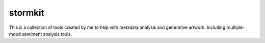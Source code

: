 ============
stormkit
============
This is a collection of tools created by me to help with metadata analysis and generative artwork. Including multiple-mood sentiment analysis tools.